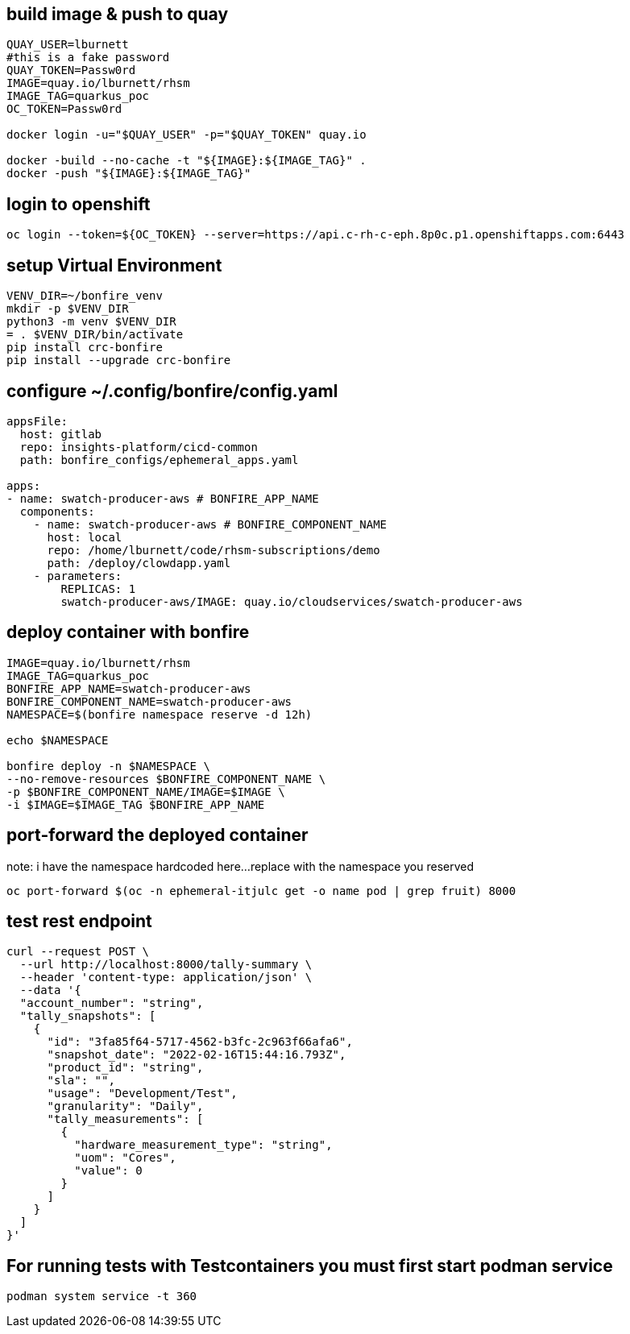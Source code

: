 
== build image & push to quay

[source,bash]
----
QUAY_USER=lburnett
#this is a fake password
QUAY_TOKEN=Passw0rd
IMAGE=quay.io/lburnett/rhsm
IMAGE_TAG=quarkus_poc
OC_TOKEN=Passw0rd

docker login -u="$QUAY_USER" -p="$QUAY_TOKEN" quay.io

docker -build --no-cache -t "${IMAGE}:${IMAGE_TAG}" .
docker -push "${IMAGE}:${IMAGE_TAG}"
----

== login to openshift
[source,bash]
----
oc login --token=${OC_TOKEN} --server=https://api.c-rh-c-eph.8p0c.p1.openshiftapps.com:6443
----

== setup Virtual Environment

[source,bash]
----
VENV_DIR=~/bonfire_venv
mkdir -p $VENV_DIR
python3 -m venv $VENV_DIR
= . $VENV_DIR/bin/activate
pip install crc-bonfire
pip install --upgrade crc-bonfire
----

== configure ~/.config/bonfire/config.yaml

[source,yaml]
----
appsFile:
  host: gitlab
  repo: insights-platform/cicd-common
  path: bonfire_configs/ephemeral_apps.yaml

apps:
- name: swatch-producer-aws # BONFIRE_APP_NAME
  components:
    - name: swatch-producer-aws # BONFIRE_COMPONENT_NAME
      host: local
      repo: /home/lburnett/code/rhsm-subscriptions/demo
      path: /deploy/clowdapp.yaml
    - parameters:
        REPLICAS: 1
        swatch-producer-aws/IMAGE: quay.io/cloudservices/swatch-producer-aws
----

== deploy container with bonfire

[source,bash]
----
IMAGE=quay.io/lburnett/rhsm
IMAGE_TAG=quarkus_poc
BONFIRE_APP_NAME=swatch-producer-aws
BONFIRE_COMPONENT_NAME=swatch-producer-aws
NAMESPACE=$(bonfire namespace reserve -d 12h)

echo $NAMESPACE

bonfire deploy -n $NAMESPACE \
--no-remove-resources $BONFIRE_COMPONENT_NAME \
-p $BONFIRE_COMPONENT_NAME/IMAGE=$IMAGE \
-i $IMAGE=$IMAGE_TAG $BONFIRE_APP_NAME

----

== port-forward the deployed container
note: i have the namespace hardcoded here...replace with the namespace you reserved
[source,bash]
----
oc port-forward $(oc -n ephemeral-itjulc get -o name pod | grep fruit) 8000
----


== test rest endpoint

[source,bash]
----
curl --request POST \
  --url http://localhost:8000/tally-summary \
  --header 'content-type: application/json' \
  --data '{
  "account_number": "string",
  "tally_snapshots": [
    {
      "id": "3fa85f64-5717-4562-b3fc-2c963f66afa6",
      "snapshot_date": "2022-02-16T15:44:16.793Z",
      "product_id": "string",
      "sla": "",
      "usage": "Development/Test",
      "granularity": "Daily",
      "tally_measurements": [
        {
          "hardware_measurement_type": "string",
          "uom": "Cores",
          "value": 0
        }
      ]
    }
  ]
}'

----

== For running tests with Testcontainers you must first start podman service
[source,bash]
----
podman system service -t 360

----
